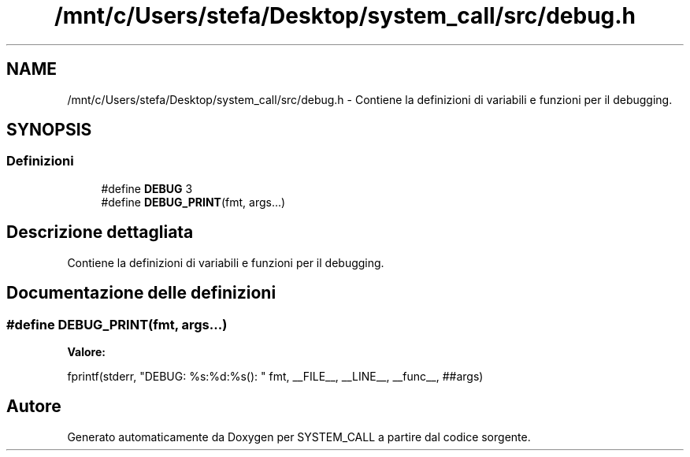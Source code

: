 .TH "/mnt/c/Users/stefa/Desktop/system_call/src/debug.h" 3 "Sab 9 Apr 2022" "Version 0.0.1" "SYSTEM_CALL" \" -*- nroff -*-
.ad l
.nh
.SH NAME
/mnt/c/Users/stefa/Desktop/system_call/src/debug.h \- Contiene la definizioni di variabili e funzioni per il debugging\&.  

.SH SYNOPSIS
.br
.PP
.SS "Definizioni"

.in +1c
.ti -1c
.RI "#define \fBDEBUG\fP   3"
.br
.ti -1c
.RI "#define \fBDEBUG_PRINT\fP(fmt,  args\&.\&.\&.)"
.br
.in -1c
.SH "Descrizione dettagliata"
.PP 
Contiene la definizioni di variabili e funzioni per il debugging\&. 


.SH "Documentazione delle definizioni"
.PP 
.SS "#define DEBUG_PRINT(fmt, args\&.\&.\&.)"
\fBValore:\fP
.PP
.nf
fprintf(stderr, "DEBUG: %s:%d:%s(): " fmt, \
    __FILE__, __LINE__, __func__, ##args)
.fi
.SH "Autore"
.PP 
Generato automaticamente da Doxygen per SYSTEM_CALL a partire dal codice sorgente\&.
